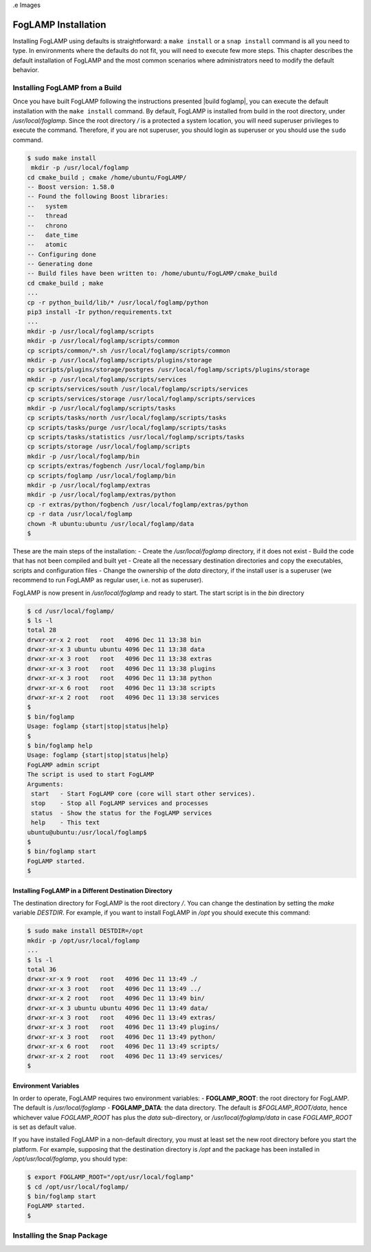 .. FogLAMP installation describes how to install FogLAMP

.. |br| raw:: html

   <br />

.e Images

.. Links

.. Links in new tabs

.. |build foglamp| raw:: html

   <a href="03_getting_started.html#building-foglamp" target="_blank">here</a>


.. =============================================


********************
FogLAMP Installation
********************

Installing FogLAMP using defaults is straightforward: a ``make install`` or a ``snap install`` command is all you need to type. In environments where the defaults do not fit, you will need to execute few more steps. This chapter describes the default installation of FogLAMP and the most common scenarios where administrators need to modify the default behavior.


Installing FogLAMP from a Build
===============================

Once you have built FogLAMP following the instructions presented |build foglamp|, you can execute the default installation with the ``make install`` command. By default, FogLAMP is installed from build in the root directory, under */usr/local/foglamp*. Since the root directory */* is a protected a system location, you will need superuser privileges to execute the command. Therefore, if you are not superuser, you should login as superuser or you should use the ``sudo`` command.

.. code-block:: console

  $ sudo make install
   mkdir -p /usr/local/foglamp
  cd cmake_build ; cmake /home/ubuntu/FogLAMP/
  -- Boost version: 1.58.0
  -- Found the following Boost libraries:
  --   system
  --   thread
  --   chrono
  --   date_time
  --   atomic
  -- Configuring done
  -- Generating done
  -- Build files have been written to: /home/ubuntu/FogLAMP/cmake_build
  cd cmake_build ; make
  ...
  cp -r python_build/lib/* /usr/local/foglamp/python
  pip3 install -Ir python/requirements.txt
  ...
  mkdir -p /usr/local/foglamp/scripts
  mkdir -p /usr/local/foglamp/scripts/common
  cp scripts/common/*.sh /usr/local/foglamp/scripts/common
  mkdir -p /usr/local/foglamp/scripts/plugins/storage
  cp scripts/plugins/storage/postgres /usr/local/foglamp/scripts/plugins/storage
  mkdir -p /usr/local/foglamp/scripts/services
  cp scripts/services/south /usr/local/foglamp/scripts/services
  cp scripts/services/storage /usr/local/foglamp/scripts/services
  mkdir -p /usr/local/foglamp/scripts/tasks
  cp scripts/tasks/north /usr/local/foglamp/scripts/tasks
  cp scripts/tasks/purge /usr/local/foglamp/scripts/tasks
  cp scripts/tasks/statistics /usr/local/foglamp/scripts/tasks
  cp scripts/storage /usr/local/foglamp/scripts
  mkdir -p /usr/local/foglamp/bin
  cp scripts/extras/fogbench /usr/local/foglamp/bin
  cp scripts/foglamp /usr/local/foglamp/bin
  mkdir -p /usr/local/foglamp/extras
  mkdir -p /usr/local/foglamp/extras/python
  cp -r extras/python/fogbench /usr/local/foglamp/extras/python
  cp -r data /usr/local/foglamp
  chown -R ubuntu:ubuntu /usr/local/foglamp/data
  $

These are the main steps of the installation:
- Create the */usr/local/foglamp* directory, if it does not exist
- Build the code that has not been compiled and built yet
- Create all the necessary destination directories and copy the executables, scripts and configuration files
- Change the ownership of the *data* directory, if the install user is a superuser (we recommend to run FogLAMP as regular user, i.e. not as superuser).

FogLAMP is now present in */usr/local/foglamp* and ready to start. The start script is in the *bin* directory

.. code-block:: console

  $ cd /usr/local/foglamp/
  $ ls -l
  total 28
  drwxr-xr-x 2 root   root   4096 Dec 11 13:38 bin
  drwxr-xr-x 3 ubuntu ubuntu 4096 Dec 11 13:38 data
  drwxr-xr-x 3 root   root   4096 Dec 11 13:38 extras
  drwxr-xr-x 3 root   root   4096 Dec 11 13:38 plugins
  drwxr-xr-x 3 root   root   4096 Dec 11 13:38 python
  drwxr-xr-x 6 root   root   4096 Dec 11 13:38 scripts
  drwxr-xr-x 2 root   root   4096 Dec 11 13:38 services
  $
  $ bin/foglamp
  Usage: foglamp {start|stop|status|help}
  $
  $ bin/foglamp help
  Usage: foglamp {start|stop|status|help}
  FogLAMP admin script
  The script is used to start FogLAMP
  Arguments:
   start   - Start FogLAMP core (core will start other services).
   stop    - Stop all FogLAMP services and processes
   status  - Show the status for the FogLAMP services
   help    - This text
  ubuntu@ubuntu:/usr/local/foglamp$
  $
  $ bin/foglamp start
  FogLAMP started.
  $ 


Installing FogLAMP in a Different Destination Directory
-------------------------------------------------------

The destination directory for FogLAMP is the root directory */*.  You can change the destination by setting the *make* variable *DESTDIR*. For example, if you want to install FogLAMP in */opt* you should execute this command:

.. code-block:: console

  $ sudo make install DESTDIR=/opt
  mkdir -p /opt/usr/local/foglamp
  ...
  $ ls -l
  total 36
  drwxr-xr-x 9 root   root   4096 Dec 11 13:49 ./
  drwxr-xr-x 3 root   root   4096 Dec 11 13:49 ../
  drwxr-xr-x 2 root   root   4096 Dec 11 13:49 bin/
  drwxr-xr-x 3 ubuntu ubuntu 4096 Dec 11 13:49 data/
  drwxr-xr-x 3 root   root   4096 Dec 11 13:49 extras/
  drwxr-xr-x 3 root   root   4096 Dec 11 13:49 plugins/
  drwxr-xr-x 3 root   root   4096 Dec 11 13:49 python/
  drwxr-xr-x 6 root   root   4096 Dec 11 13:49 scripts/
  drwxr-xr-x 2 root   root   4096 Dec 11 13:49 services/
  $ 


Environment Variables
---------------------

In order to operate, FogLAMP requires two environment variables:
- **FOGLAMP_ROOT**: the root directory for FogLAMP. The default is */usr/local/foglamp*
- **FOGLAMP_DATA**: the data directory. The default is *$FOGLAMP_ROOT/data*, hence whichever value *FOGLAMP_ROOT* has plus the *data* sub-directory, or */usr/local/foglamp/data* in case *FOGLAMP_ROOT* is set as default value.

If you have installed FogLAMP in a non-default directory, you must at least set the new root directory before you start the platform. For example, supposing that the destination directory is */opt* and the package has been installed in */opt/usr/local/foglamp*, you should type:

.. code-block:: console

  $ export FOGLAMP_ROOT="/opt/usr/local/foglamp"
  $ cd /opt/usr/local/foglamp/
  $ bin/foglamp start
  FogLAMP started.
  $


Installing the Snap Package
===========================

